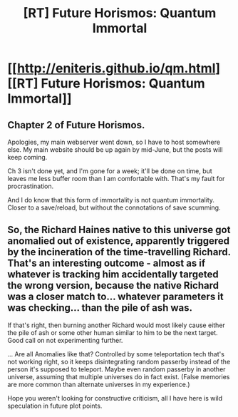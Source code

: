 #+TITLE: [RT] Future Horismos: Quantum Immortal

* [[http://eniteris.github.io/qm.html][[RT] Future Horismos: Quantum Immortal]]
:PROPERTIES:
:Author: eniteris
:Score: 12
:DateUnix: 1462764775.0
:DateShort: 2016-May-09
:END:

** Chapter 2 of Future Horismos.

Apologies, my main webserver went down, so I have to host somewhere else. My main website should be up again by mid-June, but the posts will keep coming.

Ch 3 isn't done yet, and I'm gone for a week; it'll be done on time, but leaves me less buffer room than I am comfortable with. That's my fault for procrastination.

And I do know that this form of immortality is not quantum immortality. Closer to a save/reload, but without the connotations of save scumming.
:PROPERTIES:
:Author: eniteris
:Score: 3
:DateUnix: 1462765007.0
:DateShort: 2016-May-09
:END:


** So, the Richard Haines native to this universe got anomalied out of existence, apparently triggered by the incineration of the time-travelling Richard. That's an interesting outcome - almost as if whatever is tracking him accidentally targeted the wrong version, because the native Richard was a closer match to... whatever parameters it was checking... than the pile of ash was.

If that's right, then burning another Richard would most likely cause either the pile of ash or some other human similar to him to be the next target. Good call on not experimenting further.

... Are all Anomalies like that? Controlled by some teleportation tech that's not working right, so it keeps disintegrating random passerby instead of the person it's supposed to teleport. Maybe even random passerby in another universe, assuming that multiple universes do in fact exist. (False memories are more common than alternate universes in my experience.)

Hope you weren't looking for constructive criticism, all I have here is wild speculation in future plot points.
:PROPERTIES:
:Author: Chronophilia
:Score: 0
:DateUnix: 1462894290.0
:DateShort: 2016-May-10
:END:
